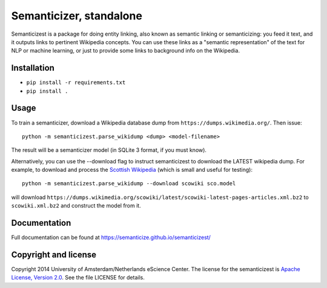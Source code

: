 Semanticizer, standalone
========================

Semanticizest is a package for doing entity linking, also known as
semantic linking or semanticizing: you feed it text, and it outputs links
to pertinent Wikipedia concepts. You can use these links as a "semantic
representation" of the text for NLP or machine learning, or just to provide
some links to background info on the Wikipedia.


Installation
------------

* ``pip install -r requirements.txt``
* ``pip install .``


Usage
-----

To train a semanticizer, download a Wikipedia database dump from
``https://dumps.wikimedia.org/``. Then issue::

    python -m semanticizest.parse_wikidump <dump> <model-filename>

The result will be a semanticizer model (in SQLite 3 format, if you must know).

Alternatively, you can use the --download flag to instruct semanticizest to 
download the LATEST wikipedia dump. For example, to download and process the
`Scottish Wikipedia`_ (which is small and useful for testing)::

    python -m semanticizest.parse_wikidump --download scowiki sco.model

will download ``https://dumps.wikimedia.org/scowiki/latest/scowiki-latest-pages-articles.xml.bz2``
to ``scowiki.xml.bz2`` and construct the model from it.

Documentation
-------------

Full documentation can be found at https://semanticize.github.io/semanticizest/


Copyright and license
---------------------

Copyright 2014 University of Amsterdam/Netherlands eScience Center.
The license for the semanticizest is `Apache License, Version 2.0`_.
See the file LICENSE for details.

.. _`Apache License, Version 2.0`:
   http://www.apache.org/licenses/LICENSE-2.0.html
.. _`Scottish Wikipedia`:
   https://sco.wikipedia.org
